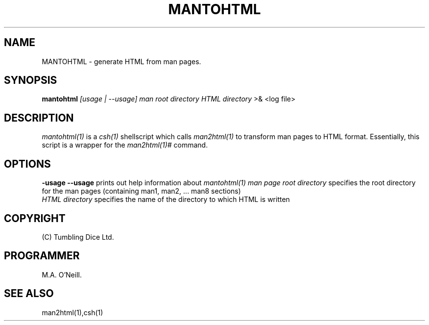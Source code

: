 .TH MANTOHTML 1 "26 April 2002" "PUPSP3 Scripts" "PUPSP3 Scripts"

.SH NAME
MANTOHTML \- generate HTML from man pages.


.br

.SH SYNOPSIS
.B mantohtml 
.I [usage | --usage] 
.I man root directory
.I HTML directory
>& <log file>
.br

.SH DESCRIPTION
.I mantohtml(1)
is a
.I csh(1)
shellscript which calls
.I man2html(1)
to transform man pages to HTML format. Essentially, this script is a wrapper for
the
.I man2html(1)#
command.
.br

.SH OPTIONS

.B -usage
.B --usage 
prints out help information about
.I mantohtml(1)
.I man page root directory
specifies the root directory for the man pages (containing man1, man2, ... man8 sections)
.br
.I HTML directory
specifies the name of the directory to which HTML is written
.br

.SH COPYRIGHT
(C) Tumbling Dice Ltd.
.br

.SH PROGRAMMER
M.A. O'Neill.
.br

.SH SEE ALSO
man2html(1),csh(1)
.br
